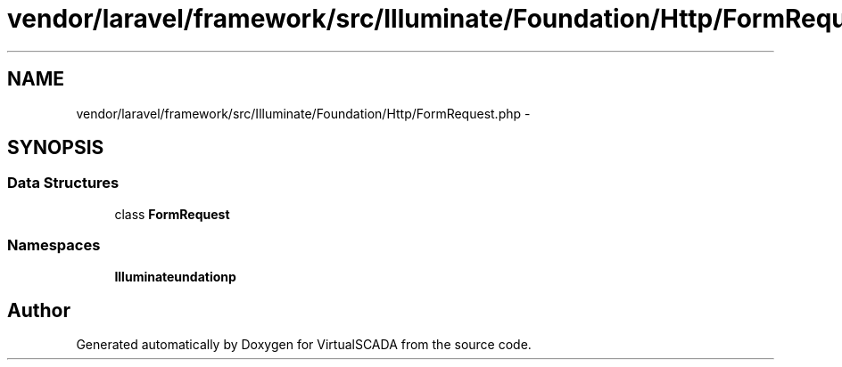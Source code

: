 .TH "vendor/laravel/framework/src/Illuminate/Foundation/Http/FormRequest.php" 3 "Tue Apr 14 2015" "Version 1.0" "VirtualSCADA" \" -*- nroff -*-
.ad l
.nh
.SH NAME
vendor/laravel/framework/src/Illuminate/Foundation/Http/FormRequest.php \- 
.SH SYNOPSIS
.br
.PP
.SS "Data Structures"

.in +1c
.ti -1c
.RI "class \fBFormRequest\fP"
.br
.in -1c
.SS "Namespaces"

.in +1c
.ti -1c
.RI " \fBIlluminate\\Foundation\\Http\fP"
.br
.in -1c
.SH "Author"
.PP 
Generated automatically by Doxygen for VirtualSCADA from the source code\&.
